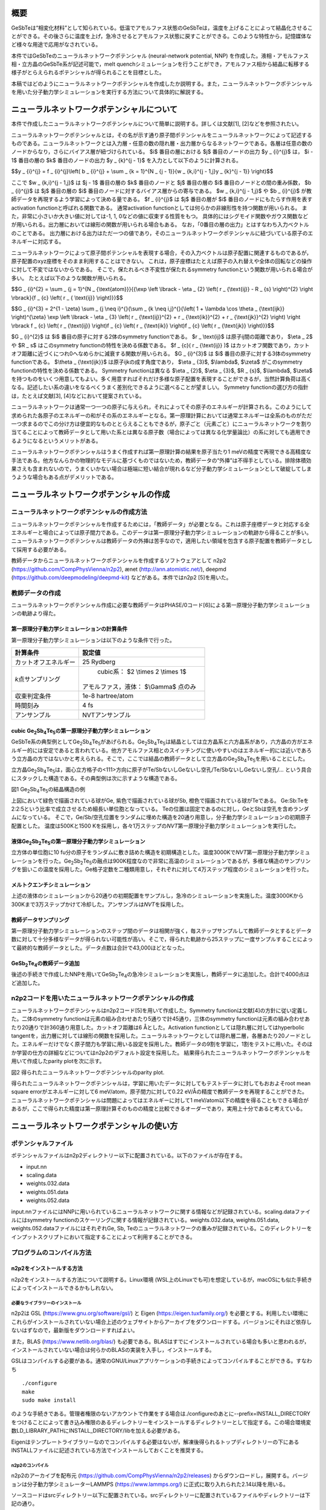 概要
====

GeSbTeは“相変化材料”として知られている。低温でアモルファス状態のGeSbTeは，温度を上げることによって結晶化させることができる。その後さらに温度を上げ，急冷させるとアモルファス状態に戻すことができる。このような特性から，記憶媒体など様々な用途で応用がなされている。

本件ではGeSbTeのニューラルネットワークポテンシャル (neural-network
potential, NNP)
を作成した。液相・アモルファス相・立方晶のGeSbTe系が記述可能で，melt
quenchシミュレーションを行うことができ，アモルファス相から結晶に転移する様子がとらえられるポテンシャルが得られることを目標とした。

本稿ではどのようにニューラルネットワークポテンシャルを作成したか説明する。また，ニューラルネットワークポテンシャルを用いた分子動力学シミュレーションを実行する方法について具体的に解説する。

ニューラルネットワークポテンシャルについて
==========================================

本件で作成したニューラルネットワークポテンシャルについて簡単に説明する。詳しくは文献[1],
[2]などを参照されたい。

ニューラルネットワークポテンシャルとは，その名が示す通り原子間ポテンシャルをニューラルネットワークによって記述するものである。ニューラルネットワークとは入力層・任意の数の隠れ層・出力層からなるネットワークである。各層は任意の数のノードからなり，さらにバイアス層が紐づけられている。
$i$ 番目の層における $j$ 番目のノードの出力 $y _ {i}^{j}$ は， $i - 1$ 番目の層の $k$ 番目のノードの出力 $y _ {k}^{j - 1}$ を入力として以下のように計算される。

$$y _ {i}^{j} = f _ {i}^{j}\\left( b _ {i}^{j} + \\sum _ {k = 1}^{N _ {j - 1}}{w _ {k,i}^{j - 1,j}y _ {k}^{j - 1}} \\right)$$

ここで $w _ {k,i}^{j - 1,j}$ は $j - 1$ 番目の層の $k$ 番目のノードと $j$ 番目の層の $i$ 番目のノードとの間の重み係数， $b _ {i}^{j}$ は $j$ 番目の層の $i$ 番目のノードに対するバイアス層からの寄与である。
$w _ {k,i}^{j - 1,j}$ や $b _ {i}^{j}$ が教師データを再現するよう学習によって決める量である。
$f _ {i}^{j}$ は $j$ 番目の層が $i$ 番目のノードにもたらす作用を表すactivation functionと呼ばれる関数である。
通常activation functionとしては何らかの非線形性を持つ関数が用いられる。
また，非常に小さいか大きい値に対しては-1, 1, 0などの値に収束する性質をもつ。
具体的にはシグモイド関数やガウス関数などが用いられる。出力層においては線形の関数が用いられる場合もある。
なお，「0番目の層の出力」とはすなわち入力ベクトルのことである。
出力層における出力はただ一つの値であり，そのニューラルネットワークポテンシャルに紐づいている原子のエネルギーに対応する。

ニューラルネットワークによって原子間ポテンシャルを表現する場合，その入力ベクトルは原子配置に関連するものであるが，原子配置のxyz座標をそのまま利用することはできない。
これは，原子座標はたとえば原子の入れ替えや全体の回転などの操作に対して不変ではないからである。
そこで，保たれるべき不変性が保たれるsymmetry functionという関数が用いられる場合が多い。
たとえば以下のような関数が用いられる。

$$G _ {i}^{2} = \\sum _ {j = 1}^{N _ {\\text{atom}}}{{\\exp \\left \\lbrack - \\eta _ {2} \\left( r _ {\\text{ij}} - R _ {s} \\right)^{2} \\right \\rbrack}{f _ {c} \\left( r _ { \\text{ij}} \\right)}}$$

$$G _ {i}^{3} = 2^{1 - \\zeta} \\sum _ {j \\neq i}^{}{\\sum _ {k \\neq i,j}^{}{\\left( 1 + \\lambda \\cos \\theta _ {\\text{ijk}} \\right)^{\\zeta} \\exp \\left \\lbrack - \\eta _ {3} \\left( r _ {\\text{ij}}^{2} + r _ {\\text{ik}}^{2} + r _ {\\text{jk}}^{2} \\right) \\right \\rbrack f _ {c} \\left( r _ {\\text{ij}} \\right)f _ {c} \\left( r _ {\\text{ik}} \\right)f _ {c} \\left( r _ {\\text{jk}} \\right)}}$$

$G _ {i}^{2}$ は $i$ 番目の原子に対する2体のsymmetry functionである。
$r _ \\text{ij}$ は原子ij間の距離であり， $\\eta _ 2$ や $R _ s$ はこのsymmetry functionの特性を決める係数である。
$f _ {c}( r _ {\\text{ij}} )$ はカットオフ関数であり，カットオフ距離に近づくにつれ0へなめらかに減衰する関数が用いられる。
$G _ {i}^{3}$ は $i$ 番目の原子に対する3体のsymmetry functionである。
$\\theta _ {\\text{ijk}}$ は原子ijkの成す角度であり， $\\eta _ {3}$, $\\lambda$, $\\zeta$ がこのsymmetry functionの特性を決める係数である。
Symmetry functionは異なる $\\eta _ {2}$, $\\eta _ {3}$, $R _ {s}$, $\\lambda$, $\\zeta$ を持つものをいくつ用意してもよい。多く用意すればそれだけ多様な原子配置を表現することができるが，当然計算負荷は高くなる。記述したい系の違いをなるべくうまく差別化できるように選べることが望ましい。
Symmetry functionの選び方の指針は，たとえば文献[3], [4]などにおいて提案されている。

ニューラルネットワークは通常一つ一つの原子に与えられ，それによってその原子のエネルギーが計算される。このようにして求められた各原子のエネルギーの和がその系のエネルギーとなる。第一原理計算においては通常エネルギーは全系のものがただ一つ求まるのでこの分け方は便宜的なものととらえることもできるが，原子ごと（元素ごと）にニューラルネットワークを割り当てることによって教師データとして用いた系とは異なる原子数（場合によっては異なる化学量論比）の系に対しても適用できるようになるというメリットがある。

ニューラルネットワークポテンシャルはうまく作成すれば第一原理計算の結果を原子当たり1
meVの精度で再現できる高精度な手法である。他方なんらかの物理的なモデルに基づくものではないため，教師データの“外挿”は不得手としている。排除体積効果さえも含まれないので，うまくいかない場合は極端に短い結合が現れるなど分子動力学シミュレーションとして破綻してしまうような場合もある点がデメリットである。

ニューラルネットワークポテンシャルの作成
========================================

ニューラルネットワークポテンシャルの作成方法
--------------------------------------------

ニューラルネットワークポテンシャルを作成するためには，「教師データ」が必要となる。これは原子座標データと対応する全エネルギーと場合によっては原子間力である。このデータは第一原理分子動力学シミュレーションの軌跡から得ることが多い。ニューラルネットワークポテンシャルは教師データの外挿は苦手なので，適用したい領域を包含する原子配置を教師データとして採用する必要がある。

教師データからニューラルネットワークポテンシャルを作成するソフトウェアとして
n2p2 (https://github.com/CompPhysVienna/n2p2), ænet
(http://ann.atomistic.net/), deepmd
(https://github.com/deepmodeling/deepmd-kit) などがある。本件ではn2p2
[5]を用いた。

教師データの作成
----------------

ニューラルネットワークポテンシャル作成に必要な教師データはPHASE/0コード[6]による第一原理分子動力学シミュレーションの軌跡より得た。

第一原理分子動力学シミュレーションの計算条件
~~~~~~~~~~~~~~~~~~~~~~~~~~~~~~~~~~~~~~~~~~~~

第一原理分子動力学シミュレーションは以下のような条件で行った。

==================== ============================================
計算条件                 設定値
==================== ============================================
カットオフエネルギー           25 Rydberg
*k*\ 点サンプリング         cubic系： $2 \\times 2 \\times 1$

                     アモルファス，液体： $\\Gamma$ 点のみ
収束判定条件               1e-8 hartree/atom
時間刻み                 4 fs
アンサンブル               NVTアンサンブル
==================== ============================================

cubic Ge\ :sub:`2`\ Sb\ :sub:`4`\ Te\ :sub:`5`\ の第一原理分子動力学シミュレーション
~~~~~~~~~~~~~~~~~~~~~~~~~~~~~~~~~~~~~~~~~~~~~~~~~~~~~~~~~~~~~~~~~~~~~~~~~~~~~~~~~~~~

GeSbTe系の典型例としてGe\ :sub:`2`\ Sb\ :sub:`4`\ Te\ :sub:`5`\ があげられる。Ge\ :sub:`2`\ Sb\ :sub:`4`\ Te\ :sub:`5`\ は結晶としては立方晶系と六方晶系があり，六方晶の方がエネルギー的には安定であると言われている。他方アモルファス相とのスイッチングに使いやすいのはエネルギー的には近いであろう立方晶の方ではないかと考えられる。そこで，ここでは結晶の教師データとして立方晶のGe\ :sub:`2`\ Sb\ :sub:`4`\ Te\ :sub:`5`\ を用いることにした。

立方晶Ge\ :sub:`2`\ Sb\ :sub:`4`\ Te\ :sub:`5`\ は，面心立方格子の<111>方向に原子がTe/SbないしGeないし空孔/Te/SbないしGeないし空孔/…
という具合にスタックした構造である。その典型例は次に示すような構造である。

|image0|

図1 Ge\ :sub:`2`\ Sb\ :sub:`4`\ Te\ :sub:`5`\ の結晶構造の例

上図において緑色で描画されている球がGe, 紫色で描画されている球がSb, 橙色で描画されている球がTeである。
Ge:Sb:Teを2:2:5という比率で成立させるため細長い単位胞となっている。
Teの位置は固定であるのに対し，GeとSbは空孔を含めランダムになっている。
そこで，Ge/Sb/空孔位置をランダムに埋めた構造を20通り用意し，分子動力学シミュレーションの初期原子配置とした。
温度は500Kと1500 Kを採用し，各々1万ステップの\ *NVT*\ 第一原理分子動力学シミュレーションを実行した。

液体Ge\ :sub:`2`\ Sb\ :sub:`2`\ Te\ :sub:`5`\ の第一原理分子動力学シミュレーション
~~~~~~~~~~~~~~~~~~~~~~~~~~~~~~~~~~~~~~~~~~~~~~~~~~~~~~~~~~~~~~~~~~~~~~~~~~~~~~~~~~

立方体の単位胞に10
fu分の原子をランダムに敷き詰めた構造を初期構造とした。温度3000Kで\ *NVT*\ 第一原理分子動力学シミュレーションを行った。Ge\ :sub:`2`\ Sb\ :sub:`2`\ Te\ :sub:`5`\ の融点は900K程度なので非常に高温のシミュレーションであるが，多様な構造のサンプリングを狙いこの温度を採用した。Ge格子定数を二種類用意し，それぞれに対して4万ステップ程度のシミュレーションを行った。

メルトクエンチシミュレーション
~~~~~~~~~~~~~~~~~~~~~~~~~~~~~~

上述の液体のシミュレーションから20通りの初期配置をサンプルし，急冷のシミュレーションを実施した。温度3000Kから300Kまで3万ステップかけて冷却した。アンサンブルは\ *NVT*\ を採用した。

教師データサンプリング
~~~~~~~~~~~~~~~~~~~~~~

第一原理分子動力学シミュレーションのステップ間のデータは相関が強く，毎ステップサンプルして教師データとするとデータ数に対して十分多様なデータが得られない可能性が高い。そこで，得られた軌跡から25ステップに一度サンプルすることによって最終的な教師データとした。データ点数は合計で43,000ほどとなった。

GeSb\ :sub:`2`\ Te\ :sub:`4`\ の教師データ追加
~~~~~~~~~~~~~~~~~~~~~~~~~~~~~~~~~~~~~~~~~~~~~~

後述の手続きで作成したNNPを用いてGeSb\ :sub:`2`\ Te\ :sub:`4`\ の急冷シミュレーションを実施し，教師データに追加した。合計で4000点ほど追加した。

n2p2コードを用いたニューラルネットワークポテンシャルの作成
----------------------------------------------------------

ニューラルネットワークポテンシャルはn2p2コード[5]を用いて作成した。Symmetry
functionは文献[4]の方針に従い定義した。二体のsymmetry
functionは元素の組み合わせあたり5通りで計45通り，三体のsymmetry
functionは元素の組み合わせあたり20通りで計360通り用意した。カットオフ距離は6
Åとした。Activation functionとしては隠れ層に対してはhyperbolic
tangentを，出力層に対しては線形の関数を採用した。ニューラルネットワークとしては隠れ層二層，各層あたり20ノードとした。エネルギーだけでなく原子間力も学習に用いる設定を採用した。教師データの9割を学習に，1割をテストに用いた。そのほか学習の仕方の詳細などについてはn2p2のデフォルト設定を採用した。
結果得られたニューラルネットワークポテンシャルを用いて作成したparity plotを次に示す。

|image1|

図2 得られたニューラルネットワークポテンシャルのparity plot.

得られたニューラルネットワークポテンシャルは，学習に用いたデータに対してもテストデータに対してもおおよそroot
mean square errorがエネルギーに対して6 meV/atom，原子間力に対して0.22 eV/Åの精度で教師データを再現することができた。
ニューラルネットワークポテンシャルは問題によってはエネルギーに対して1
meV/atom以下の精度を得ることもできる場合があるが，ここで得られた精度は第一原理計算そのものの精度と比較できるオーダーであり，実用上十分であると考えている。

ニューラルネットワークポテンシャルの使い方
==========================================

ポテンシャルファイル
--------------------

ポテンシャルファイルはn2p2ディレクトリー以下に配置されている。以下のファイルが存在する。

- input.nn
- scaling.data
- weights.032.data
- weights.051.data
- weights.052.data

input.nnファイルにはNNPに用いられているニューラルネットワークに関する情報などが記録されている。scaling.dataファイルにはsymmetry
functionのスケーリングに関する情報が記録されている。weights.032.data,
weights.051.data, weights.052.dataファイルにはそれぞれGe, Sb,
Teのニューラルネットワークの重みが記録されている。このディレクトリーをインプットスクリプトにおいて指定することによって利用することができる。

プログラムのコンパイル方法
--------------------------

n2p2をインストールする方法
~~~~~~~~~~~~~~~~~~~~~~~~~~

n2p2をインストールする方法について説明する。Linux環境
(WSL上のLinuxでも可)を想定しているが，macOSにも似た手続きによってインストールできるかもしれない。

必要なライブラリーのインストール
^^^^^^^^^^^^^^^^^^^^^^^^^^^^^^^^

n2p2は
GSL (https://www.gnu.org/software/gsl/) と
Eigen (https://eigen.tuxfamily.org/)
を必要とする。利用したい環境にこれらがインストールされていない場合上述のウェブサイトからアーカイブをダウンロードする。バージョンにそれほど依存しないはずなので，最新版をダウンロードすればよい。

また，BLAS
(https://www.netlib.org/blas/) も必要である。BLASはすでにインストールされている場合も多いと思われるが，インストールされていない場合は何らかのBLASの実装を入手し，インストールする。

GSLはコンパイルする必要がある。通常のGNU/Linuxアプリケーションの手続きによってコンパイルすることができる。すなわち

::

  ./configure
  make
  sudo make install

のような手続きである。管理者権限のないアカウントで作業をする場合は./configureのあとに--prefix=INSTALL_DIRECTORYをつけることによって書き込み権限のあるディレクトリーをインストールするディレクトリーとして指定する。この場合環境変数LD_LIBRARY_PATHにINSTALL_DIRECTORY/libを加える必要がある。

Eigenはテンプレートライブラリーなのでコンパイルする必要はないが，解凍後得られるトップディレクトリーの下にあるINSTALLファイルに記述されている方法でインストールしておくことを推奨する。

n2p2のコンパイル
^^^^^^^^^^^^^^^^

n2p2のアーカイブを配布元
(https://github.com/CompPhysVienna/n2p2/releases)
からダウンロードし，展開する。バージョンは分子動力学シミュレーターLAMMPS
(https://www.lammps.org/) に正式に取り入れられた2.14以降を用いる。

ソースコードはsrcディレクトリー以下に配置されている。srcディレクトリーに配置されているファイルやディレクトリーは下記の通り。

- application/
- doc/
- interface/
- libnnp/
- libnnpif/
- libnnptrain/
- makefile
- makefile.gnu
- makefile.intel
- makefile.llvm
- pynnp/

makefile.gnuはgcc用の設定が記述されたファイル，makefile.intelにはIntel oneAPI用の設定が記述されたファイル，makefile.llvmはclangコンパイラー用の設定が記述されたファイルである。
これらの内利用したいコンパイラーに対応したファイルをエディターなどで開き，以下の赤色で示した部分を編集する。

::

  PROJECT_GSL=/usr/local/include/gsl
  PROJECT_EIGEN=/usr/local/include/eigen3

PROJECT_GSLにはGSLのインクルードファイルのパスを指定する。
gslのインストール先がたとえば/home/user/gslだった場合この指定は/home/user/gsl/include/gsl となる。
PROJECT_EIGENにはEigenのインストールディレクトリーを指定する。
Eigenのインストール先がたとえば/home/user/eigen3だった場合この指定は/home/user/eigen3/include/eigen3となる。

この編集ができたら，たとえばmakefile.gnuを使う場合

::

  make COMP=gnu

というコマンドを実行するとn2p2のコンパイルが始まる。
問題が発生しなければNNPを作成するためのプログラムがbin以下に，LAMMPSなどとリンクするためのライブラリーがlib以下に生成される。

n2p2のNNPが利用できるLAMMPSをビルドする方法
~~~~~~~~~~~~~~~~~~~~~~~~~~~~~~~~~~~~~~~~~~~

LAMMPSのアーカイブを配布元 (https://www.lammps.org/) からダウンロードする。
バージョンはn2p2を正式に取り込んだ29 September 2021版以降を利用する。

まずはn2p2を取り込むための準備として，lib/hdnnpディレクトリーへ移り，そこに配置されているInstall.pyというPythonスクリプトを実行する。

::

  cd lib/hdnnp
  python Install.py –p /home/user/n2p2

ここでn2p2は/home/user/n2p2以下にインストールされていると仮定した。この操作によって

- Makefile.lammps
- includelink
- liblink

という三つのシンボリックリンクが生成されていればこの段は成功である。

つぎにsrcディレクトリーに移動し，n2p2のNNPを利用できるようにするパッケージml-hdnnpを有効にする。

::

  cd ../../src
  make yes-ml-hdnnp

ほかにも有効にしたいパッケージがあれば同様の手続きで有効化しておく。
さらに必要に応じてsrc/MAKEの下にあるMakefile.mpiもしくはMakefile.serialを編集する。
前者はmpi並列用のMakefile, 後者はシリアル実行用のMakefileである。
ここまで準備ができたらmakeコマンドによってLAMMPSをコンパイルすればよい。

::

  make mpi

もしくは

::

  make serial

問題が発生しなければsrcディレクトリーの下にlmp_mpi (MPI並列版の場合) もしくはlmp_serial (MPI非並列版の場合)が得られる。

LAMMPSの実行方法
----------------

インプットスクリプトの書き方
~~~~~~~~~~~~~~~~~~~~~~~~~~~~

LAMMPSのインプットスクリプトはニューラルネットワークポテンシャル指定部分以外は通常の設定を採用すればよい。
作成したニューラルネットワークポテンシャルはエネルギーの単位としてはeV, 長さの単位としてはÅを採用しているので，units metalを利用し，初期原子配置作成の際も留意する（後述のようにスケーリングファクターによって調整することもできる）

インプットスクリプトのポテンシャル指定部分は以下のように記述する。

::

  pair_style hdnnp 6.0 dir ../n2p2 showew no showewsum 1000 resetew yes maxew 10000 cflength 1.0 cfenergy 1.0
  pair_coeff \* \* Ge Sb Te

一行目

-  pair_style hdnnpによってn2p2のNNPを使うことを指定している。
-  続く6.0によってカットオフが6.0 Åであることを指定している。6.0はNNP作成時に採用した値であり，これより短くしてはならない。
-  続くdir ../n2p2 によって一階層上のn2p2というディレクトリーにNNPのファイルが配置されていることを指定している。この部分は計算の実行ディレクトリーの位置によって変わりえる。相対パスではなく絶対パスを用いて指定してもよい。
-  続くshowew no とすることによってerror warningを出力しないという設定を行っている。
-  続くshowewsum 1000によって1000ステップに一度積算エラーを出力するように設定している。
-  続くresetew yesによってerror warningは出力する度にリセットすることを設定している。
-  続くmaxew 10000によってerror warningが10000を超えた場合に計算を終了させることを設定している。
-  続くcflength 1.0によって長さに関するスケーリングファクターを1.0にしている。用いるunitsがmetalの場合の設定であり，別のunitsを用いる場合は相応の値を採用する。
-  続くcfenergy 1.0によってエネルギーに関するスケーリングファクターを1.0にしている。用いるunitsがmetalの場合の設定であり，別のunitsを用いる場合は相応の値を採用する。

二行目

pair_coeffコマンドによって一番目の元素がGe, 二番目の元素がSb, 三番目の元素がTeに対応することを設定している。

計算実行
~~~~~~~~

通常通りLAMMPSを起動すればよい。たとえば以下のようなコマンドを実行する。

::

  mpiexec -n N ~/lammps-2Aug2023/src/lmp_mpi -in in

NはMPI並列数である。利用しているコンピューターのコア数を超えない数値を指定する。

ログファイル
~~~~~~~~~~~~

ヘッダー部分では，通常のLAMMPSの計算のログに加え，用いているニューラルネットワークポテンシャルの様々な情報が出力される。

MD計算中は上述のshowewsumの設定に応じてエラーの積算値が出力される。

::

  ### NNP EW SUMMARY ### TS: 1000 EW 203 EWPERSTEP 2.030e-01

1000ステップに一度エラーの積算値が出力されており，総計203回，1 MDステップあたり2.03e-01回エラーが発生したことが分かる。
この例では初期配置として教師データに含まれない構造を採用したのでエラーが発生してしまったが，以降シミュレーションが進行するに従いエラーは減っていく傾向だった。

エラーは原子配置が教師データに対して外挿となる領域に至った場合に報告される。
このエラーが発生したからといって即座に計算を棄却しなければならないとは限らないものの壊滅的な結果が得られてしまう場合もあるので，エラー発生時はその後の結果をよく吟味することが推奨される。

計算例
======

急冷のシミュレーションによってあらかじめ作成しておいたアモルファス構造を初期配置とし，複数の温度で分子動力学シミュレーションを行った。

計算条件
--------

分子動力学シミュレーションの主な計算条件は下記の通り。

============ =============================
計算条件     設定値
============ =============================
時間刻み     4 fs
カットオフ長 6 Å
アンサンブル *NPT*\ アンサンブル
温度         100Kから1000Kまで，100Kきざみ
ステップ数   1000000
============ =============================

初期原子配置としてはすべての温度で同じものを利用した。まずは第一原理計算メルトクエンチシミュレーションによって得たアモルファス構造の $2 \\times 2 \\times 2$ スーパーセルを作成し，1000Kから300Kまで急冷のシミュレーションを実施した。得られた最後のスナップショットを初期原子配置とした。その構造を図3に示す。

|image2|

図3 初期原子配置

計算結果
--------

得られた結果を紹介する。図4と図5はそれぞれ300K, 600K,
900KにおけるGe\ :sub:`2`\ Sb\ :sub:`2`\ Te\ :sub:`5`\ とGeSb\ :sub:`2`\ Te\ :sub:`4`\ のスナップショットである。いずれの場合も300Kにおいてはアモルファス構造が維持されているのに対し600Kでは構造が大きく変わり，周期的な構造が得られている。900Kの場合は周期構造は維持できず，液体構造が得られている。

|image3|

図4
Ge\ :sub:`2`\ Sb\ :sub:`2`\ Te\ :sub:`5`\ の分子動力学シミュレーションにおいて得られた原子配置のスナップショット

|image4|

図5
GeSb\ :sub:`2`\ Te\ :sub:`4`\ の分子動力学シミュレーションにおいて得られた原子配置のスナップショット

より定量的に判断するため，図6に温度と平均エネルギーの関係をプロットする。エネルギーは後半500000ステップのエネルギーを平均することによって求めた。通常温度を上げるとそれに伴い系のポテンシャルエネルギーも上昇する。しかしながら今の場合400-500Kあたりにおいていったんエネルギーが下がる傾向がみられる。これはアモルファス構造が周期的な構造に転移したためである。さらに温度が上昇し，800Kになると液体に転移するためエネルギーは大幅に上昇する。

|image5|

図6 温度とエネルギーの関係

図7には結晶化前後における時間とエネルギーの関係を示す。
1.35 ns以降急激にエネルギーが下がり，1.4 nsからは一定値に振動するような振る舞いになっている。
このことは結晶化しはじめてから100 psかからず全系が結晶化したことをあらわしている。

|image6|

図7 結晶化前後のエネルギーの履歴

最後に，アモルファス構造から結晶に転移する様子の動画を紹介したい。
この動画はGe\ :sub:`2`\ Sb\ :sub:`2`\ Te\ :sub:`5`\ の600Kのシミュレーションから得られた軌跡から作成したものである。
コマ間の間隔は実時間では0.1 s, シミュレーション時間では40 psである。
開始数秒で結晶化の兆しが見え始め，その後非常に短い時間で結晶に転移している様子がわかる。

|movie1|

図8 アモルファス構造から結晶に転移する様子。

参考文献
========

#. J\. Behler and M. Parrinello, Phys. Rev. Lett. 98, 146401 (2007).
#. Jörg Behler, International Journal of Quantum Chemistry 115, 1032 (2015)
#. Giulio Imbalzano, Andrea Anelli, Daniele Giofré, Sinja Klees, Jörg Behler, Michele Ceriotti, J. Chem. Phys. 148, 241730 (2018).
#. M\.  Gastegger, L. Schwiedrzik, M. Bittermann, F. Berzsenyi, P. Marquetand, J. Chem. Phys. 148, 241709 (2018).
#. A\.  Singraber, T. Morawietz, J. Behler and C. Dellago, J. Chem. Theory Comput. 2019, 15 (5), 3075–3092.
#. T\.  Yamasaki, A. Kuroda, T. Kato, J. Nara, J. Koga, T. Uda, K. Minami, and T. Ohno, Computer Physics Communications 244, 264-276 (2019).

.. |image0| image:: media/image1.png
.. |image1| image:: media/image2.svg
.. |image2| image:: media/image3.svg
.. |image3| image:: media/image4.svg
.. |image4| image:: media/image5.svg
.. |image5| image:: media/image6.svg
.. |image6| image:: media/image7.svg
.. |movie1| image:: media/image8.gif
   :width: 4.74998in
   :height: 3.97917in

